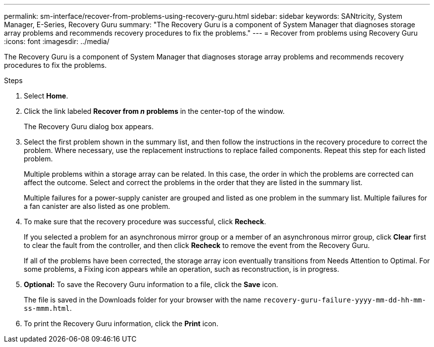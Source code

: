 ---
permalink: sm-interface/recover-from-problems-using-recovery-guru.html
sidebar: sidebar
keywords: SANtricity, System Manager, E-Series, Recovery Guru
summary: "The Recovery Guru is a component of System Manager that diagnoses storage array problems and recommends recovery procedures to fix the problems."
---
= Recover from problems using Recovery Guru
:icons: font
:imagesdir: ../media/

[.lead]
The Recovery Guru is a component of System Manager that diagnoses storage array problems and recommends recovery procedures to fix the problems.

.Steps

. Select *Home*.
. Click the link labeled *Recover from _n_ problems* in the center-top of the window.
+
The Recovery Guru dialog box appears.

. Select the first problem shown in the summary list, and then follow the instructions in the recovery procedure to correct the problem. Where necessary, use the replacement instructions to replace failed components. Repeat this step for each listed problem.
+
Multiple problems within a storage array can be related. In this case, the order in which the problems are corrected can affect the outcome. Select and correct the problems in the order that they are listed in the summary list.
+
Multiple failures for a power-supply canister are grouped and listed as one problem in the summary list. Multiple failures for a fan canister are also listed as one problem.

. To make sure that the recovery procedure was successful, click *Recheck*.
+
If you selected a problem for an asynchronous mirror group or a member of an asynchronous mirror group, click *Clear* first to clear the fault from the controller, and then click *Recheck* to remove the event from the Recovery Guru.
+
If all of the problems have been corrected, the storage array icon eventually transitions from Needs Attention to Optimal. For some problems, a Fixing icon appears while an operation, such as reconstruction, is in progress.

. *Optional:* To save the Recovery Guru information to a file, click the *Save* icon.
+
The file is saved in the Downloads folder for your browser with the name `recovery-guru-failure-yyyy-mm-dd-hh-mm-ss-mmm.html`.

. To print the Recovery Guru information, click the *Print* icon.

